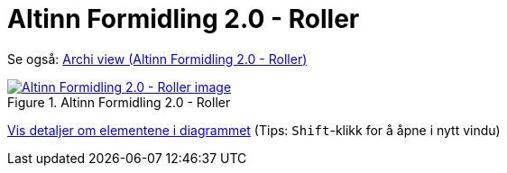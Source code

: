 = Altinn Formidling 2.0 - Roller
:wysiwig_editing: 1
ifeval::[{wysiwig_editing} == 1]
:imagepath: ../images/
endif::[]
ifeval::[{wysiwig_editing} == 0]
:imagepath: main@messaging:solution-altinn-formidling:
endif::[]
:experimental:
:toclevels: 4
:sectnums:
:sectnumlevels: 0

Se også: https://solutions-no.github.io/models/?view=id-93f0fbf8f57a4b1485ba7da425bdbc7a[Archi view (Altinn Formidling 2.0 - Roller)]
 

.Altinn Formidling 2.0 - Roller
image::{imagepath}Altinn Formidling 2.0 - Roller.png[alt=Altinn Formidling 2.0 - Roller image, link=https://altinn.github.io/ark/models/archi-all?view=id-93f0fbf8f57a4b1485ba7da425bdbc7a]


****
xref:main@messaging:solution-altinn-formidling:page$Altinn Formidling 2.0 - Roller.var.1.adoc[Vis detaljer om elementene i diagrammet] (Tips: kbd:[Shift]-klikk for å åpne i nytt vindu)
****


